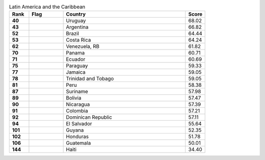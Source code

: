 .. list-table:: Latin America and the Caribbean
   :widths: 4 7 25 4
   :header-rows: 1
   :stub-columns: 1

   * - Rank
     - Flag
     - Country
     - Score
   * - 40
     - .. figure:: /flags/tn_uy-flag.gif
          :height: 50px
          :width: 50px
     - Uruguay
     - 68.02
   * - 43
     - .. figure:: /flags/tn_ar-flag.gif
          :height: 50px
          :width: 50px
     - Argentina
     - 66.82
   * - 52
     - .. figure:: /flags/tn_br-flag.gif
          :height: 50px
          :width: 50px
     - Brazil
     - 64.44
   * - 53
     - .. figure:: /flags/tn_cr-flag.gif
          :height: 50px
          :width: 50px
     - Costa Rica
     - 64.24
   * - 62
     - .. figure:: /flags/tn_ve-flag.gif
          :height: 50px
          :width: 50px
     - Venezuela, RB
     - 61.82
   * - 70
     - .. figure:: /flags/tn_pa-flag.gif
          :height: 50px
          :width: 50px
     - Panama
     - 60.71
   * - 71
     - .. figure:: /flags/tn_ec-flag.gif
          :height: 50px
          :width: 50px
     - Ecuador
     - 60.69
   * - 75
     - .. figure:: /flags/tn_py-flag.gif
          :height: 50px
          :width: 50px
     - Paraguay
     - 59.33
   * - 77
     - .. figure:: /flags/tn_jm-flag.gif
          :height: 50px
          :width: 50px
     - Jamaica
     - 59.05
   * - 78
     - .. figure:: /flags/tn_tt-flag.gif
          :height: 50px
          :width: 50px
     - Trinidad and Tobago
     - 59.05
   * - 81
     - .. figure:: /flags/tn_pe-flag.gif
          :height: 50px
          :width: 50px
     - Peru
     - 58.38
   * - 87
     - .. figure:: /flags/tn_sr-flag.gif
          :height: 50px
          :width: 50px
     - Suriname
     - 57.98
   * - 89
     - .. figure:: /flags/tn_bo-flag.gif
          :height: 50px
          :width: 50px
     - Bolivia
     - 57.47
   * - 90
     - .. figure:: /flags/tn_ni-flag.gif
          :height: 50px
          :width: 50px
     - Nicaragua
     - 57.39
   * - 91
     - .. figure:: /flags/tn_co-flag.gif
          :height: 50px
          :width: 50px
     - Colombia
     - 57.21
   * - 92
     - .. figure:: /flags/tn_do-flag.gif
          :height: 50px
          :width: 50px
     - Dominican Republic
     - 57.11
   * - 94
     - .. figure:: /flags/tn_sv-flag.gif
          :height: 50px
          :width: 50px
     - El Salvador
     - 55.64
   * - 101
     - .. figure:: /flags/tn_gy-flag.gif
          :height: 50px
          :width: 50px
     - Guyana
     - 52.35
   * - 102
     - .. figure:: /flags/tn_hn-flag.gif
          :height: 50px
          :width: 50px
     - Honduras
     - 51.78
   * - 106
     - .. figure:: /flags/tn_gt-flag.gif
          :height: 50px
          :width: 50px
     - Guatemala
     - 50.01
   * - 144
     - .. figure:: /flags/tn_ht-flag.gif
          :height: 50px
          :width: 50px
     - Haiti
     - 34.40
